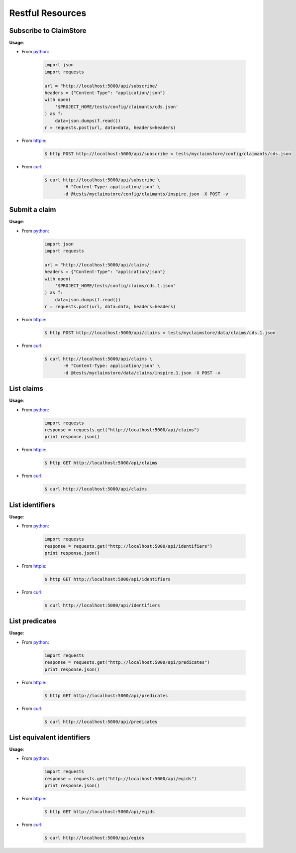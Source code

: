 -----------------
Restful Resources
-----------------


Subscribe to ClaimStore
=======================

.. autosimple:: claimstore.restful.ClaimantResource.post

**Usage**:

* From `python <https://www.python.org/>`_:

    .. sourcecode:: python

        import json
        import requests

        url = "http://localhost:5000/api/subscribe/
        headers = {"Content-Type": "application/json"}
        with open(
            '$PROJECT_HOME/tests/config/claimants/cds.json'
        ) as f:
            data=json.dumps(f.read())
        r = requests.post(url, data=data, headers=headers)

* From `httpie <https://github.com/jkbrzt/httpie>`_:

    .. sourcecode:: console

        $ http POST http://localhost:5000/api/subscribe < tests/myclaimstore/config/claimants/cds.json

* From `curl <http://curl.haxx.se/>`_:

    .. sourcecode:: console

        $ curl http://localhost:5000/api/subscribe \
               -H "Content-Type: application/json" \
               -d @tests/myclaimstore/config/claimants/inspire.json -X POST -v



Submit a claim
==============

.. autosimple:: claimstore.restful.ClaimResource.post

**Usage**:

* From `python <https://www.python.org/>`_:

    .. sourcecode:: python

        import json
        import requests

        url = "http://localhost:5000/api/claims/
        headers = {"Content-Type": "application/json"}
        with open(
            '$PROJECT_HOME/tests/config/claims/cds.1.json'
        ) as f:
            data=json.dumps(f.read())
        r = requests.post(url, data=data, headers=headers)

* From `httpie <https://github.com/jkbrzt/httpie>`_:

    .. sourcecode:: console

        $ http POST http://localhost:5000/api/claims < tests/myclaimstore/data/claims/cds.1.json

* From `curl <http://curl.haxx.se/>`_:

    .. sourcecode:: console

        $ curl http://localhost:5000/api/claims \
               -H "Content-Type: application/json" \
               -d @tests/myclaimstore/data/claims/inspire.1.json -X POST -v


List claims
===========

.. autosimple:: claimstore.restful.ClaimResource.get

**Usage**:

* From `python <https://www.python.org/>`_:

    .. sourcecode:: python

        import requests
        response = requests.get("http://localhost:5000/api/claims")
        print response.json()

* From `httpie <https://github.com/jkbrzt/httpie>`_:

    .. sourcecode:: console

        $ http GET http://localhost:5000/api/claims

* From `curl <http://curl.haxx.se/>`_:

    .. sourcecode:: console

        $ curl http://localhost:5000/api/claims


List identifiers
================

.. autosimple:: claimstore.restful.IdentifierResource.get

**Usage**:

* From `python <https://www.python.org/>`_:

    .. sourcecode:: python

        import requests
        response = requests.get("http://localhost:5000/api/identifiers")
        print response.json()

* From `httpie <https://github.com/jkbrzt/httpie>`_:

    .. sourcecode:: console

        $ http GET http://localhost:5000/api/identifiers

* From `curl <http://curl.haxx.se/>`_:

    .. sourcecode:: console

        $ curl http://localhost:5000/api/identifiers


List predicates
===============

.. autosimple:: claimstore.restful.PredicateResource.get

**Usage**:

* From `python <https://www.python.org/>`_:

    .. sourcecode:: python

        import requests
        response = requests.get("http://localhost:5000/api/predicates")
        print response.json()

* From `httpie <https://github.com/jkbrzt/httpie>`_:

    .. sourcecode:: console

        $ http GET http://localhost:5000/api/predicates

* From `curl <http://curl.haxx.se/>`_:

    .. sourcecode:: console

        $ curl http://localhost:5000/api/predicates


List equivalent identifiers
===========================

.. autosimple:: claimstore.restful.EquivalentIdResource.get

**Usage**:

* From `python <https://www.python.org/>`_:

    .. sourcecode:: python

        import requests
        response = requests.get("http://localhost:5000/api/eqids")
        print response.json()

* From `httpie <https://github.com/jkbrzt/httpie>`_:

    .. sourcecode:: console

        $ http GET http://localhost:5000/api/eqids

* From `curl <http://curl.haxx.se/>`_:

    .. sourcecode:: console

        $ curl http://localhost:5000/api/eqids
